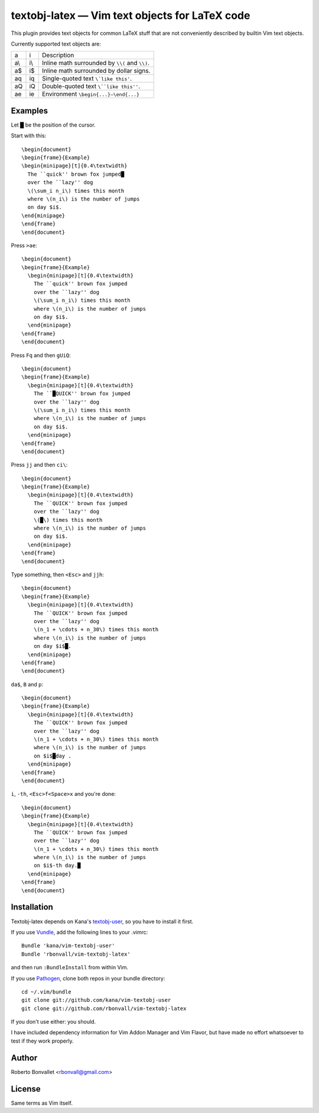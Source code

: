 textobj-latex — Vim text objects for LaTeX code
===============================================

This plugin provides text objects for common LaTeX stuff that are not
conveniently described by builtin Vim text objects.

Currently supported text objects are:

=== === ================================================
a   i   Description
--- --- ------------------------------------------------
a\\ i\\ Inline math surrounded by ``\\(`` and ``\\)``.
a$  i$  Inline math surrounded by dollar signs.
aq  iq  Single-quoted text ``\`like this'``.
aQ  iQ  Double-quoted text ``\``like this''``.
ae  ie  Environment ``\begin{...}–\end{...}``
=== === ================================================

Examples
--------
Let █ be the position of the cursor.

Start with this::

    \begin{document}
    \begin{frame}{Example}
    \begin{minipage}[t]{0.4\textwidth}
      The ``quick'' brown fox jumped█
      over the ``lazy'' dog
      \(\sum_i n_i\) times this month
      where \(n_i\) is the number of jumps
      on day $i$.
    \end{minipage}
    \end{frame}
    \end{document}

Press ``>ae``::

    \begin{document}
    \begin{frame}{Example}
      \begin{minipage}[t]{0.4\textwidth}
        The ``quick'' brown fox jumped
        over the ``lazy'' dog
        \(\sum_i n_i\) times this month
        where \(n_i\) is the number of jumps
        on day $i$.
      \end{minipage}
    \end{frame}
    \end{document}

Press ``Fq`` and then ``gUiQ``::

    \begin{document}
    \begin{frame}{Example}
      \begin{minipage}[t]{0.4\textwidth}
        The ``█QUICK'' brown fox jumped
        over the ``lazy'' dog
        \(\sum_i n_i\) times this month
        where \(n_i\) is the number of jumps
        on day $i$.
      \end{minipage}
    \end{frame}
    \end{document}

Press ``jj`` and then ``ci\``::

    \begin{document}
    \begin{frame}{Example}
      \begin{minipage}[t]{0.4\textwidth}
        The ``QUICK'' brown fox jumped
        over the ``lazy'' dog
        \(█\) times this month
        where \(n_i\) is the number of jumps
        on day $i$.
      \end{minipage}
    \end{frame}
    \end{document}

Type something, then ``<Esc>`` and ``jjh``::

    \begin{document}
    \begin{frame}{Example}
      \begin{minipage}[t]{0.4\textwidth}
        The ``QUICK'' brown fox jumped
        over the ``lazy'' dog
        \(n_1 + \cdots + n_30\) times this month
        where \(n_i\) is the number of jumps
        on day $i$█.
      \end{minipage}
    \end{frame}
    \end{document}

``da$``, ``B`` and ``p``::

    \begin{document}
    \begin{frame}{Example}
      \begin{minipage}[t]{0.4\textwidth}
        The ``QUICK'' brown fox jumped
        over the ``lazy'' dog
        \(n_1 + \cdots + n_30\) times this month
        where \(n_i\) is the number of jumps
        on $i$█day .
      \end{minipage}
    \end{frame}
    \end{document}

``i``, ``-th``, ``<Esc>f<Space>x`` and you're done::

    \begin{document}
    \begin{frame}{Example}
      \begin{minipage}[t]{0.4\textwidth}
        The ``QUICK'' brown fox jumped
        over the ``lazy'' dog
        \(n_1 + \cdots + n_30\) times this month
        where \(n_i\) is the number of jumps
        on $i$-th day.█
      \end{minipage}
    \end{frame}
    \end{document}

Installation
------------
Textobj-latex depends on Kana's `textobj-user`_,
so you have to install it first.

If you use Vundle_, add the following lines to your .vimrc::

    Bundle 'kana/vim-textobj-user'
    Bundle 'rbonvall/vim-textobj-latex'

and then run ``:BundleInstall`` from within Vim.

If you use Pathogen_, clone both repos in your bundle directory::

    cd ~/.vim/bundle
    git clone git://github.com/kana/vim-textobj-user
    git clone git://github.com/rbonvall/vim-textobj-latex

If you don't use either: you should.

I have included dependency information for Vim Addon Manager and Vim Flavor,
but have made no effort whatsoever to test if they work properly.

.. _textobj-user: https://github.com/kana/vim-textobj-user
.. _Vundle: https://github.com/gmarik/vundle
.. _Pathogen: https://github.com/tpope/vim-pathogen

Author
------
Roberto Bonvallet <rbonvall@gmail.com>

License
-------
Same terms as Vim itself.


